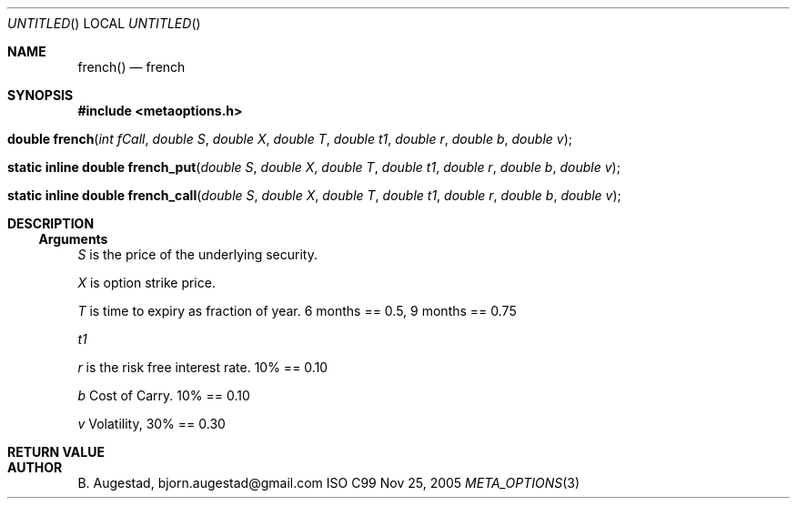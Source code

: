 .Dd Nov 25, 2005
.Os ISO C99
.Dt META_OPTIONS 3
.Sh NAME
.Nm french()
.Nd french
.Sh SYNOPSIS
.Fd #include <metaoptions.h>
.Fo "double french"
.Fa "int fCall"
.Fa "double S"
.Fa "double X"
.Fa "double T"
.Fa "double t1"
.Fa "double r"
.Fa "double b"
.Fa "double v"
.Fc
.Fo "static inline double french_put"
.Fa "double S"
.Fa "double X"
.Fa "double T"
.Fa "double t1"
.Fa "double r"
.Fa "double b"
.Fa "double v"
.Fc
.Fo "static inline double french_call"
.Fa "double S"
.Fa "double X"
.Fa "double T"
.Fa "double t1"
.Fa "double r"
.Fa "double b"
.Fa "double v"
.Fc
.Sh DESCRIPTION
.Ss Arguments
.Bl -item
.It
.Fa S
is the price of the underlying security. 
.It
.Fa X
is option strike price. 
.It
.Fa T
is time to expiry as fraction of year. 6 months == 0.5, 9 months == 0.75
.It
.Fa t1
.It
.Fa r
is the risk free interest rate. 10% == 0.10
.It
.Fa b
Cost of Carry. 10% == 0.10
.It
.Fa v
Volatility, 30% == 0.30
.El
.Sh RETURN VALUE
.Sh AUTHOR
.An B. Augestad, bjorn.augestad@gmail.com
